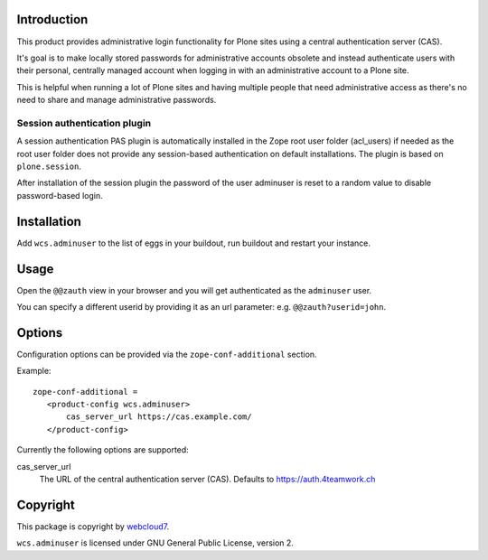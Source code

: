 Introduction
============

This product provides administrative login functionality for Plone sites using
a central authentication server (CAS).

It's goal is to make locally stored passwords for administrative accounts
obsolete and instead authenticate users with their personal, centrally managed
account when logging in with an administrative account to a Plone site.

This is helpful when running a lot of Plone sites and having multiple people
that need administrative access as there's no need to share and manage
administrative passwords.

Session authentication plugin
-----------------------------

A session authentication PAS plugin is automatically installed in the Zope root
user folder (acl_users) if needed as the root user folder does not provide any
session-based authentication on default installations. The plugin is based on
``plone.session``.

After installation of the session plugin the password of the user adminuser
is reset to a random value to disable password-based login.


Installation
============

Add ``wcs.adminuser`` to the list of eggs in your buildout, run buildout and
restart your instance.


Usage
=====

Open the ``@@zauth`` view in your browser and you will get authenticated as
the ``adminuser`` user.

You can specify a different userid by providing it as an url parameter:
e.g. ``@@zauth?userid=john``.


Options
=======

Configuration options can be provided via the ``zope-conf-additional`` section.

Example::

    zope-conf-additional =
       <product-config wcs.adminuser>
           cas_server_url https://cas.example.com/
       </product-config>


Currently the following options are supported:

cas_server_url
  The URL of the central authentication server (CAS). Defaults to https://auth.4teamwork.ch


Copyright
=========

This package is copyright by `webcloud7 <http://www.webcloud7.ch/>`_.

``wcs.adminuser`` is licensed under GNU General Public License, version 2.
